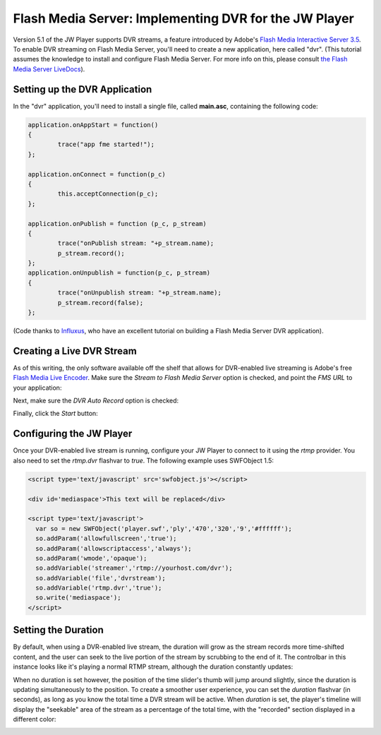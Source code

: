 .. _fmsdvr:

======================================================
Flash Media Server: Implementing DVR for the JW Player
======================================================

Version 5.1 of the JW Player supports DVR streams, a feature introduced by Adobe's `Flash Media Interactive Server 3.5 <http://www.adobe.com/products/flashmediaserver/>`_.  To enable DVR streaming on Flash Media Server, you'll need to create a new application, here called "dvr".  (This tutorial assumes the knowledge to install and configure Flash Media Server.  For more info on this, please consult `the Flash Media Server LiveDocs <http://help.adobe.com/en_US/FlashMediaServer/3.5_Deving/WS5b3ccc516d4fbf351e63e3d11a0773d56e-7fee.html>`_).

Setting up the DVR Application
==============================

In the "dvr" application, you'll need to install a single file, called **main.asc**, containing the following code:

.. code-block:: actionscript

	application.onAppStart = function()
	{
		trace("app fme started!");
	};
	 
	application.onConnect = function(p_c)
	{
		this.acceptConnection(p_c);
	};
	 
	application.onPublish = function (p_c, p_stream)
	{
		trace("onPublish stream: "+p_stream.name);
		p_stream.record();
	};
	application.onUnpublish = function(p_c, p_stream)
	{
		trace("onUnpublish stream: "+p_stream.name);
		p_stream.record(false);
	};
	
(Code thanks to `Influxus <http://labs.influxis.com/?p=92>`_, who have an excellent tutorial on building a Flash Media Server DVR application).

Creating a Live DVR Stream
==========================


As of this writing, the only software available off the shelf that allows for DVR-enabled live streaming is Adobe's free `Flash Media Live Encoder <http://www.adobe.com/products/flashmediaserver/flashmediaencoder/>`_.  Make sure the *Stream to Flash Media Server* option is checked, and point the *FMS URL* to your application:

.. image:: ../images/fmsdvr/FMSDVR_1.png
	:alt: Stream Options
	:align: center

Next, make sure the *DVR Auto Record* option is checked:

.. image:: ../images/fmsdvr/FMSDVR_2.png
	:alt: DVR Auto Record
	:align: center

Finally, click the *Start* button:

.. image:: ../images/fmsdvr/FMSDVR_3.png
	:alt: DVR Start
	:align: center

Configuring the JW Player
=========================

Once your DVR-enabled live stream is running, configure your JW Player to connect to it using the *rtmp* provider.  You also need to set the *rtmp.dvr* flashvar to *true*.  The following example uses SWFObject 1.5:

.. code-block:: html

	<script type='text/javascript' src='swfobject.js'></script>
	
	<div id='mediaspace'>This text will be replaced</div>
	
	<script type='text/javascript'>
	  var so = new SWFObject('player.swf','ply','470','320','9','#ffffff');
	  so.addParam('allowfullscreen','true');
	  so.addParam('allowscriptaccess','always');
	  so.addParam('wmode','opaque');
	  so.addVariable('streamer','rtmp://yourhost.com/dvr');
	  so.addVariable('file','dvrstream');
	  so.addVariable('rtmp.dvr','true');
	  so.write('mediaspace');
	</script>
	

Setting the Duration
====================


By default, when using a DVR-enabled live stream, the duration will grow as the stream records more time-shifted content, and the user can seek to the live portion of the stream by scrubbing to the end of it.  The controlbar in this instance looks like it's playing a normal RTMP stream, although the duration constantly updates:

.. image:: ../images/fmsdvr/FMSDVR_4.png
	:alt: DVR - Normal Controlbar
	:align: center

When no duration is set however, the position of the time slider's thumb will jump around slightly, since the duration is updating simultaneously to the position.  To create a smoother user experience, you can set the *duration* flashvar (in seconds), as long as you know the total time a DVR stream will be active.   When *duration* is set, the player's timeline will display the "seekable" area of the stream as a percentage of the total time, with the "recorded" section displayed in a different color:

.. image:: ../images/fmsdvr/FMSDVR_5.png
	:alt: DVR - With Duration
	:align: center